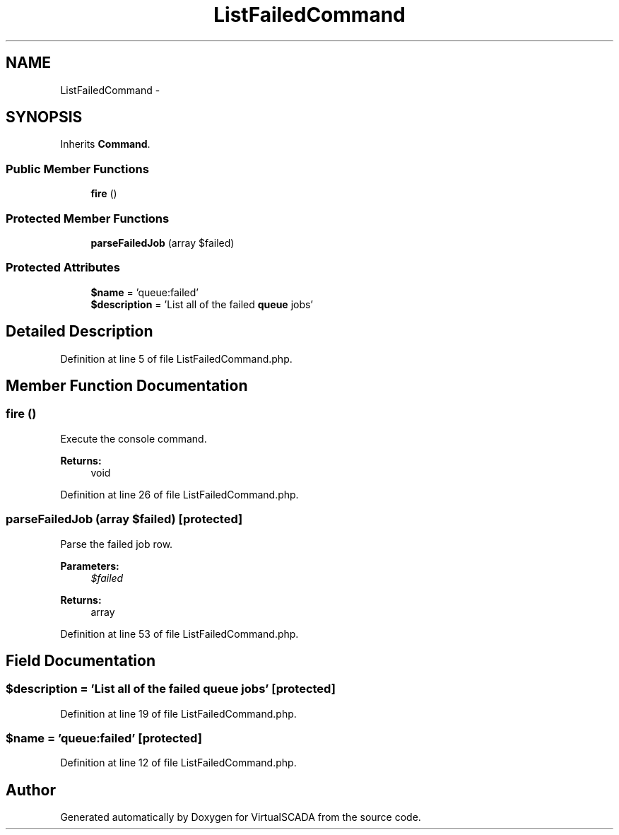 .TH "ListFailedCommand" 3 "Tue Apr 14 2015" "Version 1.0" "VirtualSCADA" \" -*- nroff -*-
.ad l
.nh
.SH NAME
ListFailedCommand \- 
.SH SYNOPSIS
.br
.PP
.PP
Inherits \fBCommand\fP\&.
.SS "Public Member Functions"

.in +1c
.ti -1c
.RI "\fBfire\fP ()"
.br
.in -1c
.SS "Protected Member Functions"

.in +1c
.ti -1c
.RI "\fBparseFailedJob\fP (array $failed)"
.br
.in -1c
.SS "Protected Attributes"

.in +1c
.ti -1c
.RI "\fB$name\fP = 'queue:failed'"
.br
.ti -1c
.RI "\fB$description\fP = 'List all of the failed \fBqueue\fP jobs'"
.br
.in -1c
.SH "Detailed Description"
.PP 
Definition at line 5 of file ListFailedCommand\&.php\&.
.SH "Member Function Documentation"
.PP 
.SS "fire ()"
Execute the console command\&.
.PP
\fBReturns:\fP
.RS 4
void 
.RE
.PP

.PP
Definition at line 26 of file ListFailedCommand\&.php\&.
.SS "parseFailedJob (array $failed)\fC [protected]\fP"
Parse the failed job row\&.
.PP
\fBParameters:\fP
.RS 4
\fI$failed\fP 
.RE
.PP
\fBReturns:\fP
.RS 4
array 
.RE
.PP

.PP
Definition at line 53 of file ListFailedCommand\&.php\&.
.SH "Field Documentation"
.PP 
.SS "$description = 'List all of the failed \fBqueue\fP jobs'\fC [protected]\fP"

.PP
Definition at line 19 of file ListFailedCommand\&.php\&.
.SS "$\fBname\fP = 'queue:failed'\fC [protected]\fP"

.PP
Definition at line 12 of file ListFailedCommand\&.php\&.

.SH "Author"
.PP 
Generated automatically by Doxygen for VirtualSCADA from the source code\&.
